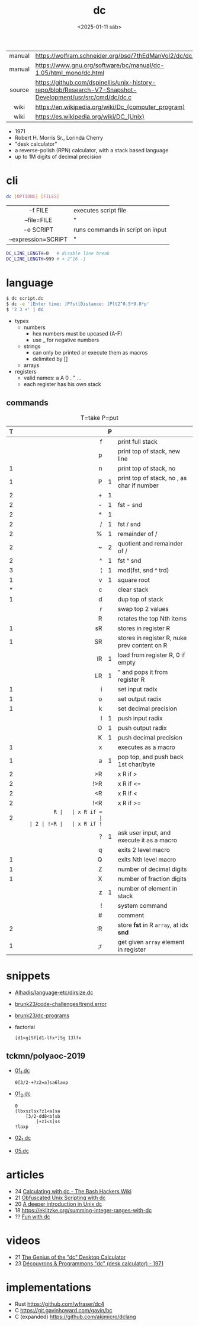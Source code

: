 #+TITLE: dc
#+DATE: <2025-01-11 sáb>

|--------+-----------------------------------------------------------------------------------------------------------|
|  <c>   |                                                                                                           |
| manual | https://wolfram.schneider.org/bsd/7thEdManVol2/dc/dc.html                                                 |
| manual | https://www.gnu.org/software/bc/manual/dc-1.05/html_mono/dc.html                                          |
| source | https://github.com/dspinellis/unix-history-repo/blob/Research-V7-Snapshot-Development/usr/src/cmd/dc/dc.c |
|  wiki  | https://en.wikipedia.org/wiki/Dc_(computer_program)                                                       |
|  wiki  | https://es.wikipedia.org/wiki/DC_(Unix)                                                                   |
|--------+-----------------------------------------------------------------------------------------------------------|

- 1971
- Robert H. Morris Sr., Lorinda Cherry
- "desk calculator"
- a reverse-polish (RPN) calculator, with a stack based language
- up to 1M digits of decimal precision

* cli

#+begin_src sh
  dc [OPTIONS] [FILES]
#+end_src

|---------------------+----------------------------------|
|         <c>         |                                  |
|       -f FILE       | executes script file             |
|     --file=FILE     | "                                |
|      -e SCRIPT      | runs commands in script on input |
| --expression=SCRIPT | "                                |
|---------------------+----------------------------------|

#+begin_src sh
  DC_LINE_LENGTH=0   # disable line break
  DC_LINE_LENGTH=999 # < 2^16 -1
#+end_src

* language

#+begin_src sh
  $ dc script.dc
  $ dc -e '[Enter time: ]P?st[Distance: ]Plt2^0.5*9.8*p'
  $ '2 3 +' | dc
#+end_src

- types
  - numbers
    - hex numbers must be upcased (A-F)
    - use _ for negative numbers
  - strings
    - can only be printed or execute them as macros
    - delimited by []
  - arrays

- registers
  - valid names: a A 0 . " ...
  - each register has his own stack

** commands

#+CAPTION: T=take P=put
|---+-----+---+----------------------------------------------|
|   | <r> |   |                                              |
| T |     | P |                                              |
|---+-----+---+----------------------------------------------|
|   |   f |   | print full stack                             |
|   |   p |   | print top of stack, new line                 |
| 1 |   n |   | print top of stack, no \n                    |
| 1 |   P | 1 | print top of stack, no \n, as char if number |
|---+-----+---+----------------------------------------------|
| 2 |   + | 1 |                                              |
| 2 |   - | 1 | fst - snd                                    |
| 2 |   * | 1 |                                              |
| 2 |   / | 1 | fst / snd                                    |
| 2 |   % | 1 | remainder of /                               |
| 2 |   ~ | 2 | quotient and remainder of /                  |
| 2 |   ^ | 1 | fst ^ snd                                    |
| 3 |   ¦ | 1 | mod(fst, snd ^ trd)                          |
| 1 |   v | 1 | square root                                  |
|---+-----+---+----------------------------------------------|
| * |   c |   | clear stack                                  |
| 1 |   d |   | dup top of stack                             |
|   |   r |   | swap top 2 values                            |
|   |   R |   | rotates the top Nth items                    |
|---+-----+---+----------------------------------------------|
| 1 |  sR |   | stores in register R                         |
| 1 |  SR |   | stores in register R, nuke prev content on R |
|   |  lR | 1 | load from register R, 0 if empty             |
|   |  LR | 1 | " and pops it from register R                |
|---+-----+---+----------------------------------------------|
| 1 |   i |   | set input radix                              |
| 1 |   o |   | set output radix                             |
| 1 |   k |   | set decimal precision                        |
|   |   I | 1 | push input radix                             |
|   |   O | 1 | push output radix                            |
|   |   K | 1 | push decimal precision                       |
|---+-----+---+----------------------------------------------|
| 1 |   x |   | executes as a macro                          |
| 1 |   a | 1 | pop top, and push back 1st char/byte         |
| 2 |  >R |   | x R if >                                     |
| 2 | !>R |   | x R if <=                                    |
| 2 |  <R |   | x R if <                                     |
| 2 | !<R |   | x R if >=                                    |
| 2 |  =R |   | x R if =                                     |
| 2 | !=R |   | x R if !=                                    |
|   |   ? | 1 | ask user input, and execute it as a macro    |
|   |   q |   | exits 2 level macro                          |
| 1 |   Q |   | exits Nth level macro                        |
|---+-----+---+----------------------------------------------|
| 1 |   Z |   | number of decimal digits                     |
| 1 |   X |   | number of fraction digits                    |
|   |   z | 1 | number of element in stack                   |
|---+-----+---+----------------------------------------------|
|   |   ! |   | system command                               |
|   |   # |   | comment                                      |
| 2 |  :R |   | store *fst* in R =array=, at idx *snd*       |
| 1 |  ;r |   | get given =array= element in register        |
|---+-----+---+----------------------------------------------|
* snippets

- [[https://github.com/Alhadis/language-etc/blob/1455feb6de582239b67e8bbde8086569db377e3d/samples/dirsize.dc][Alhadis/language-etc/dirsize.dc]]
- [[https://github.com/brunk23/code-challenges/blob/7b7afc5088142102ce9610cbda7bac5cd9583829/trend.error][brunk23/code-challenges/trend.error]]
- [[https://github.com/brunk23/dc-programs][brunk23/dc-programs]]
- factorial
  #+begin_src
  [d1<g]Sf[d1-lfx*]Sg 13lfx
  #+end_src

** tckmn/polyaoc-2019

- [[https://github.com/tckmn/polyaoc-2019/blob/master/01/dc/01_1.dc][01_1.dc]]
  #+begin_src
    0[3/2-+?z2=a]sa6laxp
  #+end_src
- [[https://github.com/tckmn/polyaoc-2019/blob/master/01/dc/01_2.dc][01_2.dc]]
  #+begin_src
    0
    [lbxszlsx?z1<a]sa
        [3/2-dd8<b]sb
            [+z1<s]ss
    ?laxp
  #+end_src
- [[https://github.com/tckmn/polyaoc-2019/blob/master/02/dc/02_1.dc][02_1.dc]]
- [[https://github.com/tckmn/polyaoc-2019/blob/master/05/dc/05.dc][05.dc]]

* articles

- 24 [[https://bash-hackers.gabe565.com/howto/calculate-dc/][Calculating with dc - The Bash Hackers Wiki]]
- 21 [[https://psychocod3r.wordpress.com/2021/05/08/obfuscated-unix-scripting-with-dc/][Obfuscated Unix Scripting with dc]]
- 20 [[http://web.archive.org/web/20200607102626/https://ben165.github.io/unix_dc/index.html][A deeper introduction in Unix dc]]
- 18 https://eklitzke.org/summing-integer-ranges-with-dc
- ?? [[https://cs.unh.edu/~charpov/dc.html][Fun with dc]]

* videos

- 21 [[https://www.youtube.com/watch?v=WxCP8oHq_Ss][The Genius of the "dc" Desktop Calculator]]
- 23 [[https://www.youtube.com/watch?v=MDENRcTWDSY][Découvrons & Programmons "dc" (desk calculator) - 1971]]

* implementations

- Rust https://github.com/wfraser/dc4
- C https://git.gavinhoward.com/gavin/bc
- C (expanded) https://github.com/akjmicro/dclang

